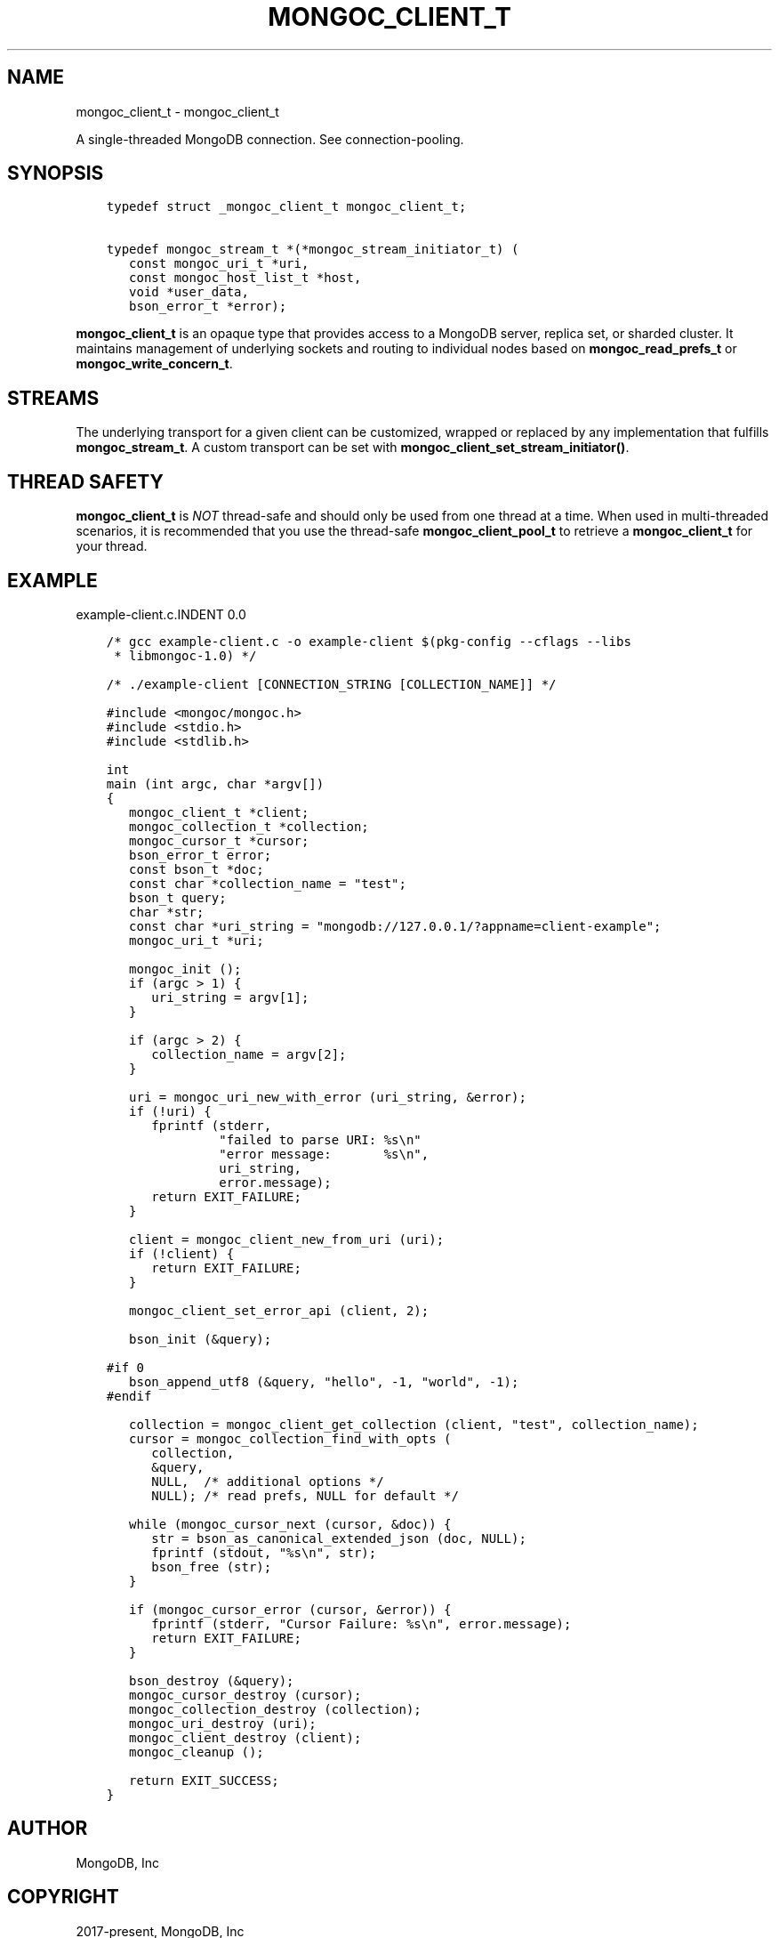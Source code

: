 .\" Man page generated from reStructuredText.
.
.TH "MONGOC_CLIENT_T" "3" "Feb 25, 2020" "1.16.2" "libmongoc"
.SH NAME
mongoc_client_t \- mongoc_client_t
.
.nr rst2man-indent-level 0
.
.de1 rstReportMargin
\\$1 \\n[an-margin]
level \\n[rst2man-indent-level]
level margin: \\n[rst2man-indent\\n[rst2man-indent-level]]
-
\\n[rst2man-indent0]
\\n[rst2man-indent1]
\\n[rst2man-indent2]
..
.de1 INDENT
.\" .rstReportMargin pre:
. RS \\$1
. nr rst2man-indent\\n[rst2man-indent-level] \\n[an-margin]
. nr rst2man-indent-level +1
.\" .rstReportMargin post:
..
.de UNINDENT
. RE
.\" indent \\n[an-margin]
.\" old: \\n[rst2man-indent\\n[rst2man-indent-level]]
.nr rst2man-indent-level -1
.\" new: \\n[rst2man-indent\\n[rst2man-indent-level]]
.in \\n[rst2man-indent\\n[rst2man-indent-level]]u
..
.sp
A single\-threaded MongoDB connection. See connection\-pooling\&.
.SH SYNOPSIS
.INDENT 0.0
.INDENT 3.5
.sp
.nf
.ft C
typedef struct _mongoc_client_t mongoc_client_t;

typedef mongoc_stream_t *(*mongoc_stream_initiator_t) (
   const mongoc_uri_t *uri,
   const mongoc_host_list_t *host,
   void *user_data,
   bson_error_t *error);
.ft P
.fi
.UNINDENT
.UNINDENT
.sp
\fBmongoc_client_t\fP is an opaque type that provides access to a MongoDB server,
replica set, or sharded cluster. It maintains management of underlying sockets
and routing to individual nodes based on \fBmongoc_read_prefs_t\fP or \fBmongoc_write_concern_t\fP\&.
.SH STREAMS
.sp
The underlying transport for a given client can be customized, wrapped or replaced by any implementation that fulfills \fBmongoc_stream_t\fP\&. A custom transport can be set with \fBmongoc_client_set_stream_initiator()\fP\&.
.SH THREAD SAFETY
.sp
\fBmongoc_client_t\fP is \fINOT\fP thread\-safe and should only be used from one thread at a time. When used in multi\-threaded scenarios, it is recommended that you use the thread\-safe \fBmongoc_client_pool_t\fP to retrieve a \fBmongoc_client_t\fP for your thread.
.SH EXAMPLE
example\-client.c.INDENT 0.0
.INDENT 3.5
.sp
.nf
.ft C
/* gcc example\-client.c \-o example\-client $(pkg\-config \-\-cflags \-\-libs
 * libmongoc\-1.0) */

/* ./example\-client [CONNECTION_STRING [COLLECTION_NAME]] */

#include <mongoc/mongoc.h>
#include <stdio.h>
#include <stdlib.h>

int
main (int argc, char *argv[])
{
   mongoc_client_t *client;
   mongoc_collection_t *collection;
   mongoc_cursor_t *cursor;
   bson_error_t error;
   const bson_t *doc;
   const char *collection_name = "test";
   bson_t query;
   char *str;
   const char *uri_string = "mongodb://127.0.0.1/?appname=client\-example";
   mongoc_uri_t *uri;

   mongoc_init ();
   if (argc > 1) {
      uri_string = argv[1];
   }

   if (argc > 2) {
      collection_name = argv[2];
   }

   uri = mongoc_uri_new_with_error (uri_string, &error);
   if (!uri) {
      fprintf (stderr,
               "failed to parse URI: %s\en"
               "error message:       %s\en",
               uri_string,
               error.message);
      return EXIT_FAILURE;
   }

   client = mongoc_client_new_from_uri (uri);
   if (!client) {
      return EXIT_FAILURE;
   }

   mongoc_client_set_error_api (client, 2);

   bson_init (&query);

#if 0
   bson_append_utf8 (&query, "hello", \-1, "world", \-1);
#endif

   collection = mongoc_client_get_collection (client, "test", collection_name);
   cursor = mongoc_collection_find_with_opts (
      collection,
      &query,
      NULL,  /* additional options */
      NULL); /* read prefs, NULL for default */

   while (mongoc_cursor_next (cursor, &doc)) {
      str = bson_as_canonical_extended_json (doc, NULL);
      fprintf (stdout, "%s\en", str);
      bson_free (str);
   }

   if (mongoc_cursor_error (cursor, &error)) {
      fprintf (stderr, "Cursor Failure: %s\en", error.message);
      return EXIT_FAILURE;
   }

   bson_destroy (&query);
   mongoc_cursor_destroy (cursor);
   mongoc_collection_destroy (collection);
   mongoc_uri_destroy (uri);
   mongoc_client_destroy (client);
   mongoc_cleanup ();

   return EXIT_SUCCESS;
}

.ft P
.fi
.UNINDENT
.UNINDENT
.SH AUTHOR
MongoDB, Inc
.SH COPYRIGHT
2017-present, MongoDB, Inc
.\" Generated by docutils manpage writer.
.
